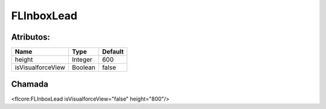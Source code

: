 #################
FLInboxLead
#################

Atributos:
~~~~~~~~~~~~

+------------------------+-----------------------+-----------------------+
|  Name                  | Type                  | Default               |
+========================+=======================+=======================+
| height                 | Integer               | 600                   |
+------------------------+-----------------------+-----------------------+
| isVisualforceView      | Boolean               | false                 |
+------------------------+-----------------------+-----------------------+

Chamada
~~~~~~~~~~
<flcore:FLInboxLead isVisualforceView="false" height="800"/>

